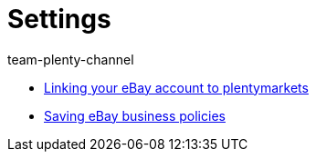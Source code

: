 = Settings
:page-index: false
:id: BD31JEM
:author: team-plenty-channel

* xref:videos:ebay-account.adoc#[Linking your eBay account to plentymarkets]
* xref:videos:business-policies.adoc#[Saving eBay business policies]
